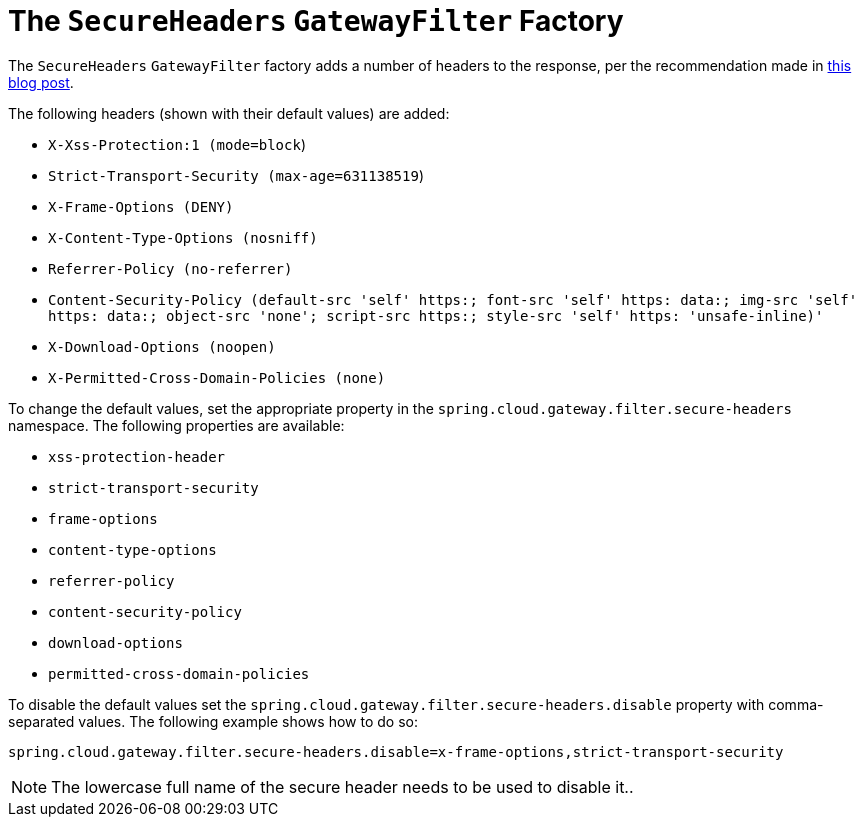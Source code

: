 [[the-secureheaders-gatewayfilter-factory]]
= The `SecureHeaders` `GatewayFilter` Factory

The `SecureHeaders` `GatewayFilter` factory adds a number of headers to the response, per the recommendation made in https://blog.appcanary.com/2017/http-security-headers.html[this blog post].

The following headers (shown with their default values) are added:

* `X-Xss-Protection:1 (mode=block`)
* `Strict-Transport-Security (max-age=631138519`)
* `X-Frame-Options (DENY)`
* `X-Content-Type-Options (nosniff)`
* `Referrer-Policy (no-referrer)`
* `Content-Security-Policy (default-src 'self' https:; font-src 'self' https: data:; img-src 'self' https: data:; object-src 'none'; script-src https:; style-src 'self' https: 'unsafe-inline)'`
* `X-Download-Options (noopen)`
* `X-Permitted-Cross-Domain-Policies (none)`

To change the default values, set the appropriate property in the `spring.cloud.gateway.filter.secure-headers` namespace.
The following properties are available:

* `xss-protection-header`
* `strict-transport-security`
* `frame-options`
* `content-type-options`
* `referrer-policy`
* `content-security-policy`
* `download-options`
* `permitted-cross-domain-policies`

To disable the default values set the `spring.cloud.gateway.filter.secure-headers.disable` property with comma-separated values.
The following example shows how to do so:

[source]
----
spring.cloud.gateway.filter.secure-headers.disable=x-frame-options,strict-transport-security
----

NOTE: The lowercase full name of the secure header needs to be used to disable it..

